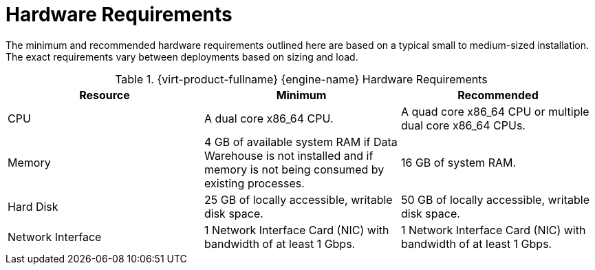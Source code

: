 :_content-type: REFERENCE
[id='hardware-requirements_{context}']
= Hardware Requirements

// Included in:
// PPG
// Install

The minimum and recommended hardware requirements outlined here are based on a typical small to medium-sized installation. The exact requirements vary between deployments based on sizing and load.

ifdef::ovirt-doc[]
The {virt-product-fullname} {engine-name} runs on {enterprise-linux} operating systems like link:https://www.centos.org/[CentOS Linux Stream 9] or link:https://www.almalinux.org/[AlmaLinux 9] 
endif::[]

.{virt-product-fullname} {engine-name} Hardware Requirements
[options="header"]
|===
|Resource |Minimum |Recommended
|CPU |A dual core x86_64 CPU. |A quad core x86_64 CPU or multiple dual core x86_64 CPUs.
|Memory |4 GB of available system RAM if Data Warehouse is not installed and if memory is not being consumed by existing processes. |16 GB of system RAM.
|Hard Disk |25 GB of locally accessible, writable disk space. |50 GB of locally accessible, writable disk space.
|Network Interface |1 Network Interface Card (NIC) with bandwidth of at least 1 Gbps. |1 Network Interface Card (NIC) with bandwidth of at least 1 Gbps.
|===
